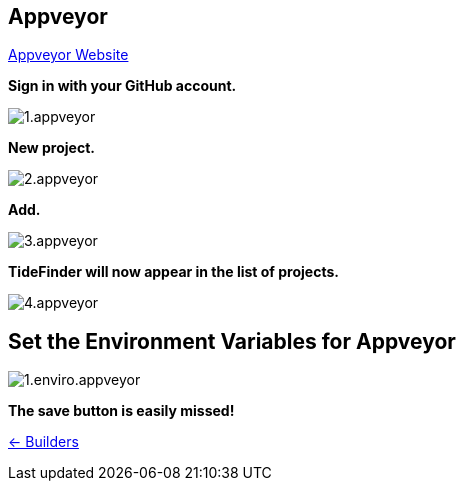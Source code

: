 == Appveyor

https://www.appveyor.com/[Appveyor Website]

*Sign in with your GitHub account.*

image:1.appveyor.jpg[]

*New project.*

image:2.appveyor.jpg[]

*Add.*

image:3.appveyor.jpg[]

*TideFinder will now appear in the list of projects.*

image:4.appveyor.jpg[]

== Set the Environment Variables for Appveyor

image:appveyor/1.enviro.appveyor.jpg[]

*The save button is easily missed!*

xref:../InstallConfigure/Builders/IntroBuilders.adoc[<- Builders]

